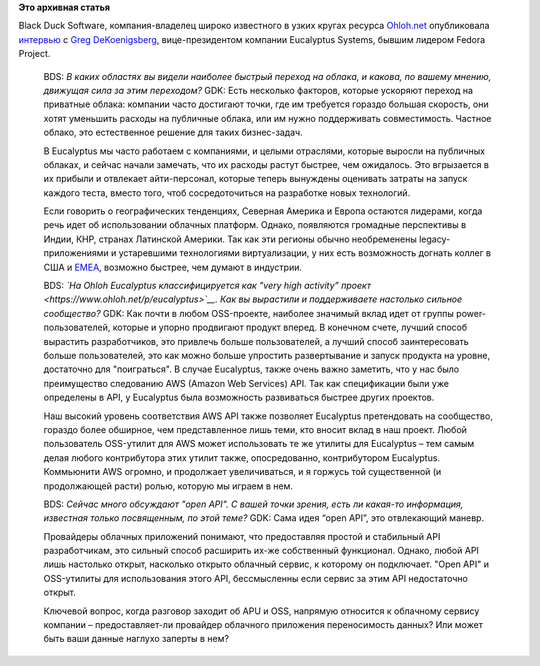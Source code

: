 .. title: Интервью с Greg DeKoenigsberg, вице-президентом компании Eucalyptus Systems
.. slug: Интервью-с-greg-dekoenigsberg-вице-президентом-компании-eucalyptus-systems
.. date: 2014-03-14 15:33:04
.. tags:
.. category:
.. link:
.. description:
.. type: text
.. author: Peter Lemenkov

**Это архивная статья**


| Black Duck Software, компания-владелец широко известного в узких
  кругах ресурса `Ohloh.net <https://www.ohloh.net/>`__ опубликовала
  `интервью <http://osdelivers.blackducksoftware.com/2014/03/13/eucalyptus-weighs-in-on-cloud-adoption-apis-and-cultivating-communities/>`__
  с `Greg DeKoenigsberg <http://www.linkedin.com/in/gregdek>`__,
  вице-президентом компании Eucalyptus Systems, бывшим лидером Fedora
  Project.


    BDS: *В каких областях вы видели наиболее быстрый переход на облака,
    и какова, по вашему мнению, движущая сила за этим переходом?*
    GDK: Есть несколько факторов, которые ускоряют переход на приватные
    облака: компании часто достигают точки, где им требуется гораздо
    большая скорость, они хотят уменьшить расходы на публичные облака,
    или им нужно поддерживать совместимость. Частное облако, это
    естественное решение для таких бизнес-задач.

    В Eucalyptus мы часто работаем с компаниями, и целыми отраслями,
    которые выросли на публичных облаках, и сейчас начали замечать, что
    их расходы растут быстрее, чем ожидалось. Это вгрызается в их
    прибыли и отвлекает айти-персонал, которые теперь вынуждены
    оценивать затраты на запуск каждого теста, вместо того, чтоб
    сосредоточиться на разработке новых технологий.

    Если говорить о географических тенденциях, Северная Америка и Европа
    остаются лидерами, когда речь идет об использовании облачных
    платформ. Однако, появляются громадные перспективы в Индии, КНР,
    странах Латинской Америки. Так как эти регионы обычно необременены
    legacy-приложениями и устаревшими технологиями виртуализации, у них
    есть возможность догнать коллег в США и
    `EMEA <https://ru.wikipedia.org/wiki/EMEA>`__, возможно быстрее, чем
    думают в индустрии.

    BDS: *`На Ohloh Eucalyptus классифицируется как "very high activity”
    проект <https://www.ohloh.net/p/eucalyptus>`__. Как вы вырастили и
    поддерживаете настолько сильное сообщество?*
    GDK: Как почти в любом OSS-проекте, наиболее значимый вклад идет от
    группы power-пользователей, которые и упорно продвигают продукт
    вперед. В конечном счете, лучший способ вырастить разработчиков, это
    привлечь больше пользователей, а лучший способ заинтересовать больше
    пользователей, это как можно больше упростить развертывание и запуск
    продукта на уровне, достаточно для "поиграться".
    В случае Eucalyptus, также очень важно заметить, что у нас было
    преимущество следованию AWS (Amazon Web Services) API. Так как
    спецификации были уже определены в API, у Eucalyptus была
    возможность развиваться быстрее других проектов.

    Наш высокий уровень соответствия AWS API также позволяет Eucalyptus
    претендовать на сообщество, гораздо более обширное, чем
    представленное лишь теми, кто вносит вклад в наш проект. Любой
    пользователь OSS-утилит для AWS может использовать те же утилиты для
    Eucalyptus – тем самым делая любого контрибутора этих утилит также,
    опосредованно, контрибутором Eucalyptus. Коммьюнити AWS огромно, и
    продолжает увеличиваться, и я горжусь той существенной (и
    продолжающей расти) ролью, которую мы играем в нем.

    BDS: *Сейчас много обсуждают "open API". С вашей точки зрения, есть
    ли какая-то информация, известная только посвященным, по этой теме?*
    GDK: Сама идея “open API”, это отвлекающий маневр.

    Провайдеры облачных приложений понимают, что предоставляя простой и
    стабильный API разработчикам, это сильный способ расширить их-же
    собственный функционал. Однако, любой API лишь настолько открыт,
    насколько открыто облачный сервис, к которому он подключает. "Open
    API" и OSS-утилиты для использования этого API, бессмысленны если
    сервис за этим API недостаточно открыт.

    Ключевой вопрос, когда разговор заходит об APU и OSS, напрямую
    относится к облачному сервису компании – предоставляет-ли провайдер
    облачного приложения переносимость данных? Или может быть ваши
    данные наглухо заперты в нем?
